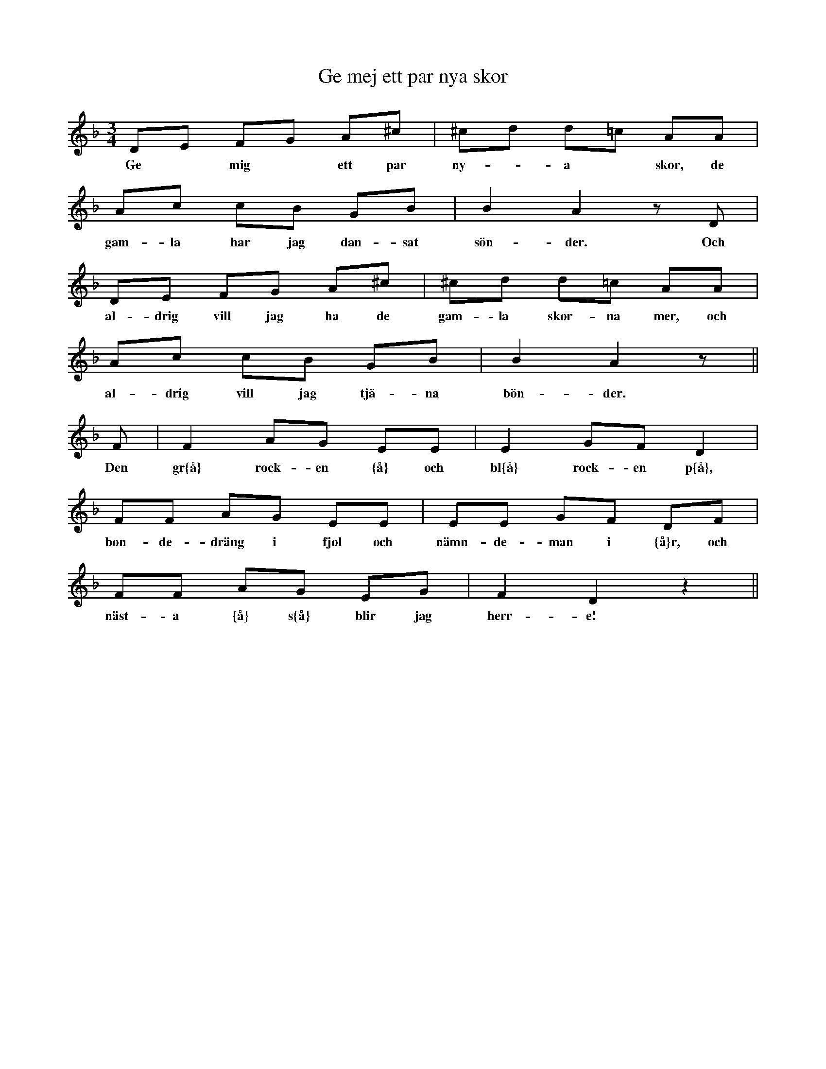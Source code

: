 X:110
T:Ge mej ett par nya skor
R:sl-polska
H:SvL \"Ogl 494 fr{\aa}n Norra Vi
A:\"Osterg\"otland
Z:id:hn-sp-110
M:3/4
L:1/16
K:Dm
D2E2 F2G2 A2^c2 | ^c2d2 d2=c2 A2A2 |
w:Ge* mig* ett par ny-*a* skor, de
A2c2 c2B2 G2B2 | B4 A4 z2D2 |
w:gam-la har jag dan-sat s\"on-der. Och
D2E2 F2G2 A2^c2 | ^c2d2 d2=c2 A2A2 |
w:al-drig vill jag ha de gam-la skor-na mer, och
A2c2 c2B2 G2B2 | B4 A4 z2 ||
w:al-drig vill jag tj\"a-na b\"on-der.
F2 | F4 A2G2 E2E2 | E4 G2F2 D4 |
w:Den gr{\aa} rock-en {\aa} och bl{\aa} rock-en p{\aa},
F2F2 A2G2 E2E2 | E2E2 G2F2 D2F2 |
w:bon-de-dr\"ang i fjol och n\"amn-de-man i {\aa}r, och
F2F2 A2G2 E2G2 | F4 D4 z4 ||
w:n\"ast-a {\aa} s{\aa} blir jag herr-e!

